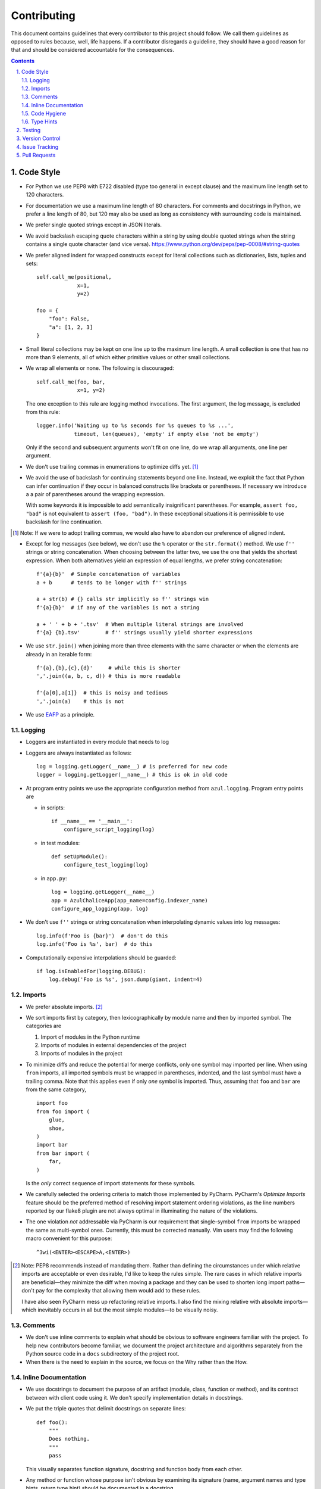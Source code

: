 Contributing
------------

This document contains guidelines that every contributor to this project should
follow. We call them guidelines as opposed to rules because, well, life
happens. If a contributor disregards a guideline, they should have a good
reason for that and should be considered accountable for the consequences.

.. sectnum::
    :depth: 2
    :suffix: .

.. contents::


Code Style
==========

* For Python we use PEP8 with E722 disabled (type too general in except clause)
  and the maximum line length set to 120 characters.

* For documentation we use a maximum line length of 80 characters. For comments
  and docstrings in Python, we prefer a line length of 80, but 120 may also be
  used as long as consistency with surrounding code is maintained.

* We prefer single quoted strings except in JSON literals.

* We avoid backslash escaping quote characters within a string by using double
  quoted strings when the string contains a single quote character (and vice
  versa). https://www.python.org/dev/peps/pep-0008/#string-quotes

* We prefer aligned indent for wrapped constructs except for literal
  collections such as dictionaries, lists, tuples and sets::

    self.call_me(positional,
                 x=1,
                 y=2)

    foo = {
        "foo": False,
        "a": [1, 2, 3]
    }

* Small literal collections may be kept on one line up to the maximum line
  length. A small collection is one that has no more than 9 elements, all of
  which either primitive values or other small collections.

* We wrap all elements or none. The following is discouraged::

    self.call_me(foo, bar,
                 x=1, y=2)

  The one exception to this rule are logging method invocations. The first
  argument, the log message, is excluded from this rule::

    logger.info('Waiting up to %s seconds for %s queues to %s ...',
                timeout, len(queues), 'empty' if empty else 'not be empty')

  Only if the second and subsequent arguments won't fit on one line, do we
  wrap all arguments, one line per argument.

* We don't use trailing commas in enumerations to optimize diffs yet. [#]_

* We avoid the use of backslash for continuing statements beyond one line.
  Instead, we exploit the fact that Python can infer continuation if they
  occur in balanced constructs like brackets or parentheses. If necessary we
  introduce a a pair of parentheses around the wrapping expression.

  With some keywords it is impossible to add semantically insignificant
  parentheses. For example, ``assert foo, "bad"`` is not equivalent to ``assert
  (foo, "bad")``. In these exceptional situations it is permissible to use
  backslash for line continuation.

.. [#] Note: If we were to adopt trailing commas, we would also have to
       abandon our preference of aligned indent.

* Except for log messages (see below), we don't use the ``%`` operator or the
  ``str.format()`` method. We use ``f''`` strings or string concatenation. When
  choosing between the latter two, we use the one that yields the shortest
  expression. When both alternatives yield an expression of equal lengths, we
  prefer string concatenation::
  
    f'{a}{b}'  # Simple concatenation of variables
    a + b      # tends to be longer with f'' strings
    
    a + str(b) # {} calls str implicitly so f'' strings win
    f'{a}{b}'  # if any of the variables is not a string

    a + ' ' + b + '.tsv'  # When multiple literal strings are involved
    f'{a} {b}.tsv'        # f'' strings usually yield shorter expressions
    
* We use ``str.join()`` when joining more than three elements with the same
  character or when the elements are already in an iterable form::
  
    f'{a},{b},{c},{d}'     # while this is shorter
    ','.join((a, b, c, d)) # this is more readable
  
    f'{a[0],a[1]}  # this is noisy and tedious
    ','.join(a)    # this is not
 
* We use `EAFP`_ as a principle.

.. _EAFP: https://stackoverflow.com/questions/11360858/what-is-the-eafp-principle-in-python

Logging
*******

* Loggers are instantiated in every module that needs to log

* Loggers are always instantiated as follows::

    log = logging.getLogger(__name__) # is preferred for new code
    logger = logging.getLogger(__name__) # this is ok in old code
  
* At program entry points we use the appropriate configuration method from
  ``azul.logging``. Program entry points are
  
  - in scripts::

      if __name__ == '__main__':
          configure_script_logging(log)

  - in test modules::

      def setUpModule():
          configure_test_logging(log)

  - in ``app.py``::

      log = logging.getLogger(__name__)
      app = AzulChaliceApp(app_name=config.indexer_name)
      configure_app_logging(app, log)

* We don't use ``f''`` strings or string concatenation when interpolating
  dynamic values into log messages::

    log.info(f'Foo is {bar}')  # don't do this
    log.info('Foo is %s', bar)  # do this
  
* Computationally expensive interpolations should be guarded::

    if log.isEnabledFor(logging.DEBUG):
        log.debug('Foo is %s', json.dump(giant, indent=4)


Imports
*******

* We prefer absolute imports. [#]_

* We sort imports first by category, then lexicographically by module name and
  then by imported symbol. The categories are

  1. Import of modules in the Python runtime
    
  2. Imports of modules in external dependencies of the project
    
  3. Imports of modules in the project

* To minimize diffs and reduce the potential for merge conflicts, only one
  symbol may imported per line. When using ``from`` imports, all imported
  symbols must be wrapped in parentheses, indented, and the last symbol must
  have a trailing comma. Note that this applies even if only *one* symbol is
  imported. Thus, assuming that ``foo`` and ``bar`` are from the same category,
  ::

    import foo
    from foo import (
        glue,
        shoe,
    )
    import bar
    from bar import (
        far,
    )

  Is the *only* correct sequence of import statements for these symbols.

* We carefully selected the ordering criteria to match those implemented by
  PyCharm. PyCharm's *Optimize Imports* feature should be the preferred method
  of resolving import statement ordering violations, as the line numbers
  reported by our flake8 plugin are not always optimal in illuminating the
  nature of the violations.

* The one violation *not* addressable via PyCharm is our requirement that
  single-symbol ``from`` imports be wrapped the same as multi-symbol ones.
  Currently, this must be corrected manually. Vim users may find the following
  macro convenient for this purpose:
  ::

    ^3wi(<ENTER><ESCAPE>A,<ENTER>)

.. [#] Note: PEP8 recommends instead of mandating them. Rather than defining
       the circumstances under which relative imports are acceptable or even
       desirable, I'd like to keep the rules simple. The rare cases in which
       relative imports are beneficial—they minimize the diff when moving a
       package and they can be used to shorten long import paths—don't pay for
       the complexity that allowing them would add to these rules.

       I have also seen PyCharm mess up refactoring relative imports. I also
       find the mixing relative with absolute imports—which inevitably occurs
       in all but the most simple modules—to be visually noisy.

Comments
********

* We don't use inline comments to explain what should be obvious to software
  engineers familiar with the project. To help new contributors become
  familiar, we document the project architecture and algorithms separately from
  the Python source code in a ``docs`` subdirectory of the project root. 

* When there is the need to explain in the source, we focus on the Why rather
  than the How.


Inline Documentation
********************

* We use docstrings to document the purpose of an artifact (module, class,
  function or method), and its contract between with client code using it. We
  don't specify implementation details in docstrings.

* We put the triple quotes that delimit docstrings on separate lines::

    def foo():
        """
        Does nothing.
        """
        pass
        
  This visually separates function signature, docstring and function body from
  each other.

* Any method or function whose purpose isn't obvious by examining its signature
  (name, argument names and type hints, return type hint) should be documented
  in a docstring.

* Every external-facing API must have a docstring. An external-facing API is a
  class, function, method, attribute or constant that's exposed via Chalice
  or—if we ever were to release a library for use by other developers—exposed
  in that library.
  

Code Hygiene
************

* We avoid duplication of code and continually refactor it with the goals of
  reducing entropy while increasing consistency and reuse.

* We try to follow existing precedent: we emulate what people did before us
  unless there is a good reason not to do so. Taste and preference are not good
  reasons because those differ from person to person.

  If resolving an issue requires touching a section of code that consistently
  violates the guidelines laid out herein, we either

  a) follow the precedent and introduce another violation or

  b) change the entire section to be compliant with the guidelines.

  Both are acceptable. We weigh the cost of extending the scope of our current
  work against the impact of perpetuating a problem. If we decide to make the
  section compliant, we do so in a separate commit. That commit should not
  introduce semantic changes and it should precede the commit that resolves the
  issue.
  
* We generally use top-down ordering of artifacts within a module or script.
  Helper and utility artifacts succeed the code that use them. Bottom-up
  ordering—which has the elementary building blocks occur first—makes it harder
  to determine the purpose and intent of a module at a glance.
  
* To temporarily disable a section of code, we embed it in a conditional
  statement with an test that always evaluates to false (``if False:`` in
  Python) instead of commenting that section out. We do this to keep the code
  subject to refactorings and code inspection tools.
  
* We avoid using bail-out statements like ``continue``, ``return`` and
  ``break`` unless not using them would require duplicating code, increase the
  complexity of the control flow or cause an excessive degree of nesting.
  
  Examples from the limited set of cases in which bail-outs are preferred::

    while True:
        <do something>
        if <condition>:
            break
        <do something else>

  can be unrolled into

  ::

    <do something>
    while not <condition>:
        <do something else>
        <do something>
        
  but that requires duplicating the ``<do something>`` section. In this case
  the use of ``break`` is preferred.
  
  Similarly,
  
  ::
  
    while <condition0>:
        if not <condition1>:
            <do something1>
            if not <condition2>:
                <do something2>
                if not <condition3>:
                    <do something3>
                    
  can be rewritten as
  
  ::

    while <condition0>:
        if <condition1>:
            continue
        <do something1>
        if <condition2>:
            continue
        <do something2>
        if <condition3>:
            continue
        <do something3>
        
  This eliminates the nesting which may in turn require fewer wrapped lines in
  the ``<do something …>`` sections, leading to increased readability.
  
* We add ``else`` for clarity even if its use isn't semantically required::

    try:
        <do something>
    except:
        if <condition>:
           raise
        else:
           pass


  While neither ``else`` nor ``pass`` are semantically required, including them
  anyway expresses the author's intent more strongly, eliminating all doubt in
  a potential reviewer about whether the author considered the case in which
  the condition is false.
  
  Similarly,
  
  ::
  
    if <condition>
        <do something1>
        return X
    <do something2>
    return Y
    
  should be written as
  
  ::
  
    if <condition>
        <do something1>       
        return X
    else:
        <do something2>
        return Y
  
  The latter clearly expresses the symmetry between and the equality of the two
  branches. It also reduces the possibility of introducing a defect if the code
  is modified to eliminate the ``return`` statements::
  
    if <condition>
        <do something1>
    <do something2>
    
  is broken, while the modified version with else remains intact::
  
    if <condition>
        <do something1>       
    else:
        <do something2>

* We always use ``@classmethod`` instead of @staticmethod, even if the first
  argument (cls) of such a method is not used by its body. Whether cls is used
  is often incidental and an implementation detail. We don't want to repeatedly
  switch from ``@staticmethod`` to ``@classmethod`` and back if that
  implementation detail changes. We simply declare all methods that should be
  invoked through the class (as opposed to through an instance of that class) as
  ``@classmethod`` and call it a day.

  The same consideration goes for instance methods and ``self``: some use it,
  some don't. The ones that don't shouldn't suddenly be considered static
  methods. The distinction between instance and class methods is driven by
  higher order concerns than the one about whether a method's body currently
  references self or not.
     

Type Hints
**********

* We use type hints both to document intent and to facilitate type checking by
  the IDE as well as additional tooling.
  
* When defining type hints for a function or method, we do so for all its
  parameters and return values.
  
* We prefer the generic types from ``typing`` over non-generic ones from the
  ``collections`` module e.g., ``MutableMapping[K,V]`` or ``Dict[K,V]`` over
  ``dict``. For method/function arguments we prefer the least specific type
  possible e.g., ``Mapping`` over ``MutableMapping`` over ``Dict``. For
  example, we don't use ``MutableMapping`` for an argument unless it is
  actually modified by the function/method. For return values we specify the
  type that we anticipate to be useful by the caller without being overly
  specific. For example, we prefer ``MutableMapping`` for the return type
  because ``Mapping`` would prevent the caller from modifying the returned
  dictionary, something that's typically not desirable. If we do want to
  prevent modification we would return a ``frozendict`` or equivalent and
  declare the return value as ``Mapping``. Even if the concrete type of the
  return value is ``dict``, we don't use ``Dict`` for the type hint because it
  might limit future changes to the concrete type of the return value and
  that's something we want to avoid, especially in externally facing APIs where
  backwards compatibility is a more important concern.

* Owing to the prominence of JSON in the project we annotate variables
  containing deserialized JSON as such, using the ``JSON`` type from
  ``azul.typing``. Note that due to the lack of recursive types in PEP-484,
  ``JSON`` unrolls the recursion only three levels deep. This means that with
  ``x: JSON`` the expression ``x['a']['b']['c']`` would be of type ``JSON``
  while ``x['a']['b']['c']['d']`` would be of type ``Any``.

  
Testing
=======

* All code should be covered by unit tests.

* Legacy code for which tests were never written should be covered when it is
  modified.
  
* Combinatorial tests (tests that exercise a number of combinations of inputs)
  should make use of ``unittest.TestCase.subTest()`` so a single failing
  combination doesn't prevent other combinations form being exercised.

* Code that doesn't require elaborate or expensive fixtures should use doctests
  if that adds clarity to the documentation or helps with expressing intent.
  Modules containing doctests must be registered in the ``test_doctests.py``
  script.
  
* Code that can only be tested in a real deployment should be covered by an
  integration test.


Version Control
===============

* Feature branches are merged into ``develop``. If a hotfix is made to a
  deployment branch other than ``develop``, that branch is also merged into
  ``develop`` so that the hotfix eventually propagates to all deployments.

* During a promotion, the branch for a lower deployment (say, ``integration``)
  is merged into the branch for the next higher deployment.

* We commit independent changes separately. If two changes could be applied in
  either order, they should occur in separate commits. Two changes A and B of
  which B depends on A may still be committed separately if B represents an
  extension of A that we might want to revert while leaving A in place.

* We separate semantically neutral changes from those that alter semantics by
  committing them separately, even if that would violate the previous rule. The
  most prominent example of a semantically neutral change is a refactoring. We
  also push every semantically neutral commit separately such that the build
  status checks on Github and Gitlab prove the commit's semantic neutrality.

* In theory, every individual commit should pass unit and integration tests. In
  practice, on PR branches with long histories not intended to be squashed, not
  every commit is built in CI. This is acceptable. [#]_

.. [#] Note: I am not a fan this rule but the desire to maintain a linear
       history by rebasing PR branches as opposed to merging them requires this
       loophole. When pushing a rebased PR branch, we'd have to build every
       commit on that branch individually. Exploitation of this loophole can be
       avoided by creating narrowly focused PRs with only one logical change
       and few commits, ideally only one. We consider the creation of PRs with 
       longer histories to be a privilege of the lead.

* If a commit resolves (or contributes to the resolution of) an issue, we
  mention that issue at the end of the commit title::

    Reticulate them splines for good measure (#123)

  Note that we don't use Github resolution keywords like "fixes" or "resolves".
  Any mention of those preceding an issue reference in a title would
  automatically close the issue as soon as the commit appears on the default
  branch. This is undesirable as we want to continue to track issues in
  Zenhub's *Merged* and *Done* pipelines even after the commit appears on the
  ``develop`` branch.

* We value `expressive and concise commit message titles`_ and we use Github's
  limit of 72 characters for the length of a commit message title. Beyond 72
  characters, Github truncates the title at 69 characters and adds three dots
  (ellipsis) which is undesirable. Titles with lots of wide characters like
  ``W`` may still wrap (as opposed to being truncated) but that's improbable
  and therefor acceptable.

* We don't use a period at the end of commit titles because |ss| I dislike it
  |se| Github usually only renders the title and most commonly renders a title
  alongside the titles of other commits (and so do many Git GUIs) which
  effectively turns the title into an item in a list. There is no point in
  ending every item in a list with a period, pun intended.

* We use `sentence case`_ for commit titles.

.. _expressive and concise commit message titles: https://chris.beams.io/posts/git-commit/

.. _sentence case: https://utica.libguides.com/c.php?g=291672&p=1943001


Issue Tracking
==============

* We use Github's builtin issue tracking and Zenhub.

* We use `sentence case`_ for issue titles.

* We don't use a period at the end of issue titles.

* For issue titles we prefer brevity over precision or accuracy. Issue titles
  are read many times and should be optimized toward quickly scanning them.
  Potential omissions, inaccuracies and ambiguities in the title can be added,
  corrected or clarified in the description.

* We make liberal use of labels. Labels denoting the subject of an issue are
  blue, those denoting the kind of issue are green, issues relating to the
  development process are yellow. Important labels are red.

* We prefer issue to be assigned to one person at a time. If the original
  assignee needs the assistance by another team member, the issue should be
  assigned to the assisting person. Once assistance was provided, the ticket
  should be assigned back to the original assignee.

* We use Zenhub dependencies between issues to express constraints on the
  order in which those issues can be worked on.  If issue ``#1`` blocks
  ``#2``, then work on ``#2`` can't begin before work on ``#1`` has completed.
  For issues that are resolved by a commit, work is considered complete when
  that commit appears on the ``develop`` branch.

* Freebies: If the resolution to one issue implicitly resolves another one,
  that second issue is called a *freebie*. Freebies are assigned to the
  assignee of the primary issue and their estimate is set to zero. A freebie
  issue should also be marked as blocked by the *PR* that resolves it. A freebie
  is moved manually, through the Zenhub pipelines, in tandem with its
  respective primary issue. Freebie resolution is demonstrated independently.

  Freebies should be used sparingly. Preferably, separate issues are resolved
  in separate PRs. A commit that addresses a primary issue and a freebie have
  a title that lists them both e.g., ``Fix foo (#1, #2)``. 

  Note that dedicating a commit to a freebie on a PR branch is a bad smell. If
  the issue can be resolved in a separate commit, it may as well be resolved
  on a separate branch.


Pull Requests
=============

* When naming PR branches we follow the template below::
  
    issues/$AUTHOR/$ISSUE_NUMBER-$DESCRIPTION
      
  ``AUTHOR`` is the Github profile name of the PR author.
  
  ``ISSUE_NUMBER`` is a numeric reference to the issue that this PR addresses.
  
  ``DESCRIPTION`` is a short (no more than nine words) slug_ describing the
  branch

* We rebase PR branches daily but …

* … we don't eagerly squash them. Changes that address the outcome of a review
  should appear as separate commit. We prefix the title of those commits with
  ``fixup! `` and follow that with the title of an earlier commit that the
  current commit should be squashed with. A convenient way to create those
  commits is by using the ``--fixup`` option to ``git commit``.
  
* The author of a PR may request reviews from anyone at any time. Once the
  author considers a PR ready to land (be merged into the base branch), the
  author rebases the branch, assigns the PR to the reviewer, the *primary
  reviewer* and requests a review from that person. Note that assigning a PR
  and requesting a review are different actions on the Github UI.

* If a PR is assigned to someone (typically the primary reviewer), only the
  assignee may push to the PR branch. If a PR is assigned to no one, only the
  author may push to the PR branch.

* Commits in a PR should not invalidate changes from previous commits in the PR.
  Revisions that occur during development should be incorporated into their
  relevant ancestor commit. There are various techniques to achieve this (``git
  commit --amend``, ``git rebase --interactive``, ``git rebase --interactive
  --autosquash`` or ``git reset`` and committing the changes again but all of
  these techniques involve rewriting the commit history. Rewriting the history
  of a feature branch is allowed and even encouraged but …

* … we only rewrite the part of the branch that has not yet been been reviewed.
  To modify a commit that has already been reviewed, we create a new ``fixup!``
  commit containing the changes that addressing the reviewers comments.
  
  Before asking for another review, we may amend or rerwrite that ``!fixup``
  commit. In fact, amending a ``!fixup`` commit between reviews is preferred in
  order to avoid a series of redundant fixup commits referring to the same main
  commit. In other words, the commits added to a feature branch after a review
  should all have dictinct titles.
  
  Considering that we also require frequent rebasing, this rule makes for a
  more transparent review process. The reviewers can ignore force pushes
  because those can only be the result of rebases or in-between review amends.
  The reviewer can still see a record of the changes made in response to
  previous review comments and how those changes affected the build status of
  the PR.
  
* At times it may be necessary to temporarily add a commit to a PR branch e.g.,
  to facilitate testing. These commits should be removed prior to landing the
  PR and their title is prefixed with ``drop!``.
  
* The reviewer may ask the author to consolidate long PR branches in order to
  simplify conflict resolution during rebasing. Consolidation means squashing
  ``fixup!`` commits so they disappear from the history. ``drop!`` commits
  may be retained during consolidation.

* Most PRs land squashed down into a single commit. A PR with more than one
  significant commit is referred to as a *multi-commit PR*. Prior to landing
  such a PR, the primary reviewer may decide to consolidate its branch.
  Alternatively, the primary reviewer may ask the PR author to do so in a final
  rejection of the PR. The final consolidation eliminates both ``fixup!`` and
  ``drop!`` commits.

* We usually don't request a review before all status checks are green. In
  certain cases a preliminary review of a work in progress is permissible but
  the request for a preliminary review has to be qualified as such in a comment
  on the PR.
  
* Without expressed permission by the primary reviewer, only the primary
  reviewer integrates PR branches. Certain team members may possess sufficient
  privileges to push to main branches, but that does not imply that those team
  members may land PR branches.
  
* The primary reviewer uses the ``sandbox`` label to indicate that a PR is
  being tested in the sandbox deployment prior to landing. Only one open PR may
  be assigned the ``sandbox`` label at any point in time.
  
* Until further notice only the lead may act as a primary reviewer.

* Feature branches are integrated by merging. The title of the merge commit
  should match the title of the pertinent commit in the branch, but also include
  the PR number. An example of this history looks like::

    *   8badf00d Reticulate them splines for good measure (#123, PR #124)
    |\
    | * cafebabe Reticulate them splines for good measure (#123)
    |/
    ...

  If a feature branch contains more than one commit, one of them usually
  represents the main feature or fix while other commits are preparatory
  refactorings or minor unrelated changes. The title of merge commit in this
  case usually matches that of the main commit.

* We use Zenhub dependencies between PRs to define constraints on the order in
  which they can be merged into ``develop``. If PR ``#3`` blocks ``#4``, then
  ``#3`` must be merged before ``#4``. Issues must not block PRs and PRs must
  not block issues. The only express relation we use between issues and PRs is
  Zenhub's *Link to issue* feature. Note that an explicit dependency between
  two issues implies a dependency between the PRs linked to the issues: if
  issue ``#1`` blocks issue ``#2`` and PR ``#3`` is linked to ``#1`` while PR
  ``#4`` is linked to ``#2``, then PR ``#4`` must be merged after ``#3``.

* Chained PRs: If two PRs touch the same area of code, they can be chained to
  avoid  excessive merge conflicts. To chain PR ``#3`` and ``#4``, base the
  source branch for ``#4`` on that for ``#3``, set the target branch of ``#4``
  to the source branch of ``#3``, label ``#3`` as ``chain`` and mark ``#4`` as
  blocked by ``#3``.  This allows the primary reviewer to break the chain when
  they merge ``#3``. The label catches their attention, the dependency lets
  them follow the chain and the target branch setting allows reviewers to
  ignore changes in the base branch. Note that you'd typically chain PRs if
  their issues are independent: if they were dependent, they shouldn't be
  worked on simultaneously.


.. _slug: https://en.wikipedia.org/wiki/Clean_URL#Slug
  

.. |ss| raw:: html

   <strike>

.. |se| raw:: html

   </strike>

